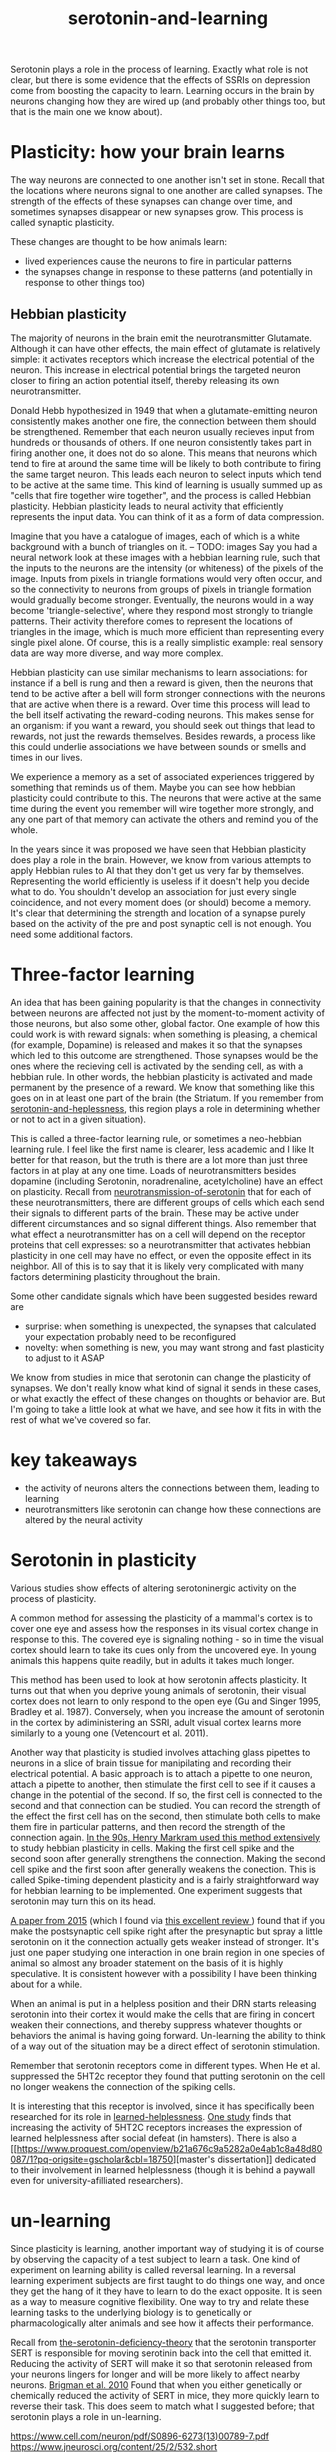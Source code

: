 :PROPERTIES:
:ID:       00813f54-3bba-432c-8032-acc000dc5311
:END:
#+title: serotonin-and-learning

Serotonin plays a role in the process of learning. Exactly what role is not clear, but there is some evidence that the effects of SSRIs on depression come from boosting the capacity to learn.
Learning occurs in the brain by neurons changing how they are wired up (and probably other things too, but that is the main one we know about).

* Plasticity: how your brain learns

The way neurons are connected to one another isn't set in stone.
Recall that the locations where neurons signal to one another are called synapses.
The strength of the effects of these synapses can change over time, and sometimes synapses disappear or new synapses grow.
This process is called synaptic plasticity.
# The word plasticity derives from a greek root meaning to mould (as in moulding clay).
# It shares this root with the words plastic, plaster, plasma and others.

These changes are thought to be how animals learn:
 - lived experiences cause the neurons to fire in particular patterns
 - the synapses change in response to these patterns (and potentially in response to other things too)

** Hebbian plasticity

The majority of neurons in the brain emit the neurotransmitter Glutamate.
Although it can have other effects, the main effect of glutamate is relatively simple: it activates receptors which increase the electrical potential of the neuron.
This increase in electrical potential brings the targeted neuron closer to firing an action potential itself, thereby releasing its own neurotransmitter.

Donald Hebb hypothesized in 1949 that when a glutamate-emitting neuron consistently makes another one fire, the connection between them should be strengthened.
Remember that each neuron usually recieves input from hundreds or thousands of others.
If one neuron consistently takes part in firing another one, it does not do so alone.
This means that neurons which tend to fire at around the same time will be likely to both contribute to firing the same target neuron.
This leads each neuron to select inputs which tend to be active at the same time.
This kind of learning is usually summed up as "cells that fire together wire together", and the process is called Hebbian plasticity.
Hebbian plasticity leads to neural activity that efficiently represents the input data.
You can think of it as a form of data compression.

Imagine that you have a catalogue of images, each of which is a white background with a bunch of triangles on it.
-- TODO: images
Say you had a neural network look at these images with a hebbian learning rule, such that the inputs to the neurons are the intensity (or whiteness) of the pixels of the image.
Inputs from pixels in triangle formations would very often occur, and so the connectivity to neurons from groups of pixels in triangle formation would gradually become stronger.
Eventually, the neurons would in a way become 'triangle-selective', where they respond most strongly to triangle patterns.
Their activity therefore comes to represent the locations of triangles in the image, which is much more efficient than representing every single pixel alone.
Of course, this is a really simplistic example: real sensory data are way more diverse, and way more complex.

Hebbian plasticity can use similar mechanisms to learn associations: for instance if a bell is rung and then a reward is given, then the neurons that tend to be active after a bell will form stronger connections with the neurons that are active when there is a reward.
Over time this process will lead to the bell itself activating the reward-coding neurons.
This makes sense for an organism: if you want a reward, you should seek out things that lead to rewards, not just the rewards themselves.
Besides rewards, a process like this could underlie associations we have between sounds or smells and times in our lives.

We experience a memory as a set of associated experiences triggered by something that reminds us of them.
Maybe you can see how hebbian plasticity could contribute to this.
The neurons that were active at the same time during the event you remember will wire together more strongly, and any one part of that memory can activate the others and remind you of the whole.

In the years since it was proposed we have seen that Hebbian plasticity does play a role in the brain.
However, we know from various attempts to apply Hebbian rules to AI that they don't get us very far by themselves.
Representing the world efficiently is useless if it doesn't help you decide what to do.
You shouldn't develop an association for just every single coincidence, and not every moment does (or should) become a memory.
It's clear that determining the strength and location of a synapse purely based on the activity of the pre and post synaptic cell is not enough.
You need some additional factors.
   
* Three-factor learning

An idea that has been gaining popularity is that the changes in connectivity between neurons are affected not just by the moment-to-moment activity of those neurons, but also some other, global factor.
One example of how this could work is with reward signals: when something is pleasing, a chemical (for example, Dopamine) is released and makes it so that the synapses which led to this outcome are strengthened.
Those synapses would be the ones where the recieving cell is activated by the sending cell, as with a hebbian rule.
In other words, the hebbian plasticity is activated and made permanent by the presence of a reward.
We know that something like this goes on in at least one part of the brain (the Striatum. If you remember from [[id:02504069-e1e7-43c8-a746-43ed27a2f807][serotonin-and-heplessness]], this region plays a role in determining whether or not to act in a given situation).

This is called a three-factor learning rule, or sometimes a neo-hebbian learning rule.
I feel like the first name is clearer, less academic and I like It better for that reason, but the truth is there are a lot more than just three factors in at play at any one time.
Loads of neurotransmitters besides dopamine (including Serotonin, noradrenaline, acetylcholine)  have an effect on plasticity.
Recall from [[id:c924678f-5230-48d7-85d7-bf7413e5b2c8][neurotransmission-of-serotonin]] that for each of these neurotransmitters, there are different groups of cells which each send their signals to different parts of the brain.
These may be active under different circumstances and so signal different things.
Also remember that what effect a neurotransmitter has on a cell will depend on the receptor proteins that cell expresses: so a neurotransmitter that activates hebbian plasticity in one cell may have no effect, or even the opposite effect in its neighbor.
All of this is to say that it is likely very complicated with many factors determining plasticity throughout the brain.

Some other candidate signals which have been suggested besides reward are
 - surprise: when something is unexpected, the synapses that calculated your expectation probably need to be reconfigured
 - novelty: when something is new, you may want strong and fast plasticity to adjust to it ASAP

We know from studies in mice that serotonin can change the plasticity of synapses.
We don't really know what kind of signal it sends in these cases, or what exactly the effect of these changes on thoughts or behavior are.
But I'm going to take a little look at what we have, and see how it fits in with the rest of what we've covered so far.


* key takeaways

- the activity of neurons alters the connections between them, leading to learning
- neurotransmitters like serotonin can change how these connections are altered by the neural activity

* Serotonin in plasticity 
Various studies show effects of altering serotoninergic activity on the process of plasticity.

A common method for assessing the plasticity of a mammal's cortex is to cover one eye and assess how the responses in its visual cortex change in response to this.
The covered eye is signaling nothing - so in time the visual cortex should learn to take its cues only from the uncovered eye.
In young animals this happens quite readily, but in adults it takes much longer.

This method has been used to look at how serotonin affects plasticity.
It turns out that when you deprive young animals of serotonin, their visual cortex does not learn to only respond to the open eye (Gu and Singer 1995, Bradley et al. 1987).
Conversely, when you increase the amount of serotonin in the cortex by adiministering an SSRI, adult visual cortex learns more similarly to a young one (Vetencourt et al. 2011).

Another way that plasticity is studied involves attaching glass pipettes to neurons in a slice of brain tissue for manipilating and recording their electrical potential.
A basic approach is to attach a pipette to one neuron, attach a pipette to another, then stimulate the first cell to see if it causes a change in the potential of the second.
If so, the first cell is connected to the second and that connection can be studied.
You can record the strength of the effect the first cell has on the second, then stimulate both cells to make them fire in particular patterns, and then record the strength of the connection again.
[[https://www.cmor-faculty.rice.edu/~caam415/lec_gab/g4/markram_etal98.pdf][In the 90s, Henry Markram used this method extensively]] to study hebbian plasticity in cells.
Making the first cell spike and the second soon after generally strengthens the connection.
Making the second cell spike and the first soon after generally weakens the conection.
This is called Spike-timing dependent plasticity and is a fairly straightforward way for hebbian learning to be implemented.
One experiment suggests that serotonin may turn this on its head.

[[https://www.cell.com/neuron/fulltext/S0896-6273(15)00826-0][A paper from 2015]] (which I found via [[https://pubmed.ncbi.nlm.nih.gov/30108488/][this excellent review ]]) found  that if you make the postsynaptic cell spike right after the presynaptic but spray a little serotonin on it the connection actually gets weaker instead of stronger.
It's just one paper studying one interaction in one brain region in one species of animal so almost any broader statement on the basis of it is highly speculative.
It is consistent however with a possibility I have been thinking about for a while.

When an animal is put in a helpless position and their DRN starts releasing serotonin into their cortex it would make the cells that are firing in concert weaken their connections, and thereby suppress whatever thoughts or behaviors the animal is having going forward.
Un-learning the ability to think of a way out of the situation may be a direct effect of serotonin stimulation.

Remember that serotonin receptors come in different types.
When He et al. suppressed the 5HT2c receptor they found that putting serotonin on the cell no longer weakens the connection of the spiking cells.
# Interestingly, the wikipedia article on 5HT2C receptors contains a variety of claims linking increases in their activity in depression and anxiety, and decreases in their activity with recovery.
# for the claim that the therapeutic effects of SSRIs come at the same time as decreases in 5HT3c receptor downregulation, the link was to an article which did not discuss this - I think this was most likely an accident.
# For the claim that 5HT3c receptors are more active in suicide victims, a paper https://www.nature.com/articles/1395631 is cited which found
# 1. no significant differences in RNA editing (not sure what that means) between depression, schizophrenia, control populations
# 2. significant difference in suicide victims
# I'm not convinced that the RNA editing they're talking about means increased efficacy in suicide victims
# Although the effect size was very large and the result significant, the sample size was still small
# I'd say this needs a replication or two
# for the claims regarding effects of some antidepressants on 5HT2C efficiency, I found some decent sources.
# However, I'm not sure if this is meaningful in itself - I'm sure a huge variety of drugs have some effect on loads of receptors
# what is the prior probability that a random drug, effective or not for depression, has an affinity with some receptor, and is it really much lower than the posterior if they are effective.
It is interesting that this receptor is involved, since it has specifically been researched for its role in [[id:37ab6d0d-68c7-4df3-bb4b-648f2a499ece][learned-helplessness]].
[[https://www.ncbi.nlm.nih.gov/pmc/articles/PMC3415988/][One study]] finds that increasing the activity of 5HT2C receptors increases the expression of learned helplessness after social defeat (in hamsters).
There is also a [[[[https://www.proquest.com/openview/b21a676c9a5282a0e4ab1c8a48d80087/1?pq-origsite=gscholar&cbl=18750]]][master's dissertation]] dedicated to their involvement in learned helplessness (though it is behind a paywall even for university-afilliated researchers).


* un-learning

Since plasticity is learning, another important way of studying it is of course by observing the capacity of a test subject to learn a task.
One kind of experiment on learning ability is called reversal learning.
In a reversal learning experiment subjects are first taught to do things one way, and once they get the hang of it they have to learn to do the exact opposite.
It is seen as a way to measure cognitive flexibility.
One way to try and relate these learning tasks to the underlying biology is to genetically or pharmacologically alter animals and see how it affects their performance.

Recall from  [[id:9c8961f2-4dbd-4dc9-9cd5-f498abc8afaa][the-serotonin-deficiency-theory]] that the serotonin transporter SERT is responsible for moving serotinin back into the cell that emitted it.
Reducing the activity of SERT will make it so that serotonin released from your neurons lingers for longer and will be more likely to affect nearby neurons.
[[https://academic.oup.com/cercor/article/20/8/1955/40590977][Brigman et al. 2010]] Found that when you either genetically or chemically reduced the activity of SERT in mice, they more quickly learn to reverse their task.
This does seem to match what I suggested before; that serotonin plays a role in un-learning.

https://www.cell.com/neuron/pdf/S0896-6273(13)00789-7.pdf
https://www.jneurosci.org/content/25/2/532.short
https://www.nature.com/articles/npp2009233
https://www.nature.com/articles/s41380-021-01240-9
https://www.sciencedirect.com/science/article/pii/S030645221600244X?casa_token=HQQ7sNlVtREAAAAA:RhX4ALapUtgx54gmpsTxHwoLoZgwGb02neRpAlOnXW4E0kG_-R5tk_zyeYYtiAfjjo2Wd3uNNg


* mice, serotonin, learning

_martinowich_interaction_2008
schmidt_identification_2012

* What does serotonin signal in learning?

